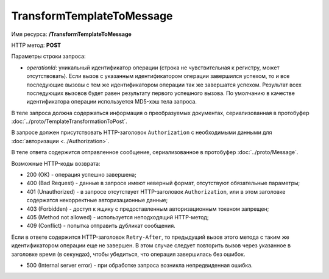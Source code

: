 TransformTemplateToMessage
==========

Имя ресурса: **/TransformTemplateToMessage**

HTTP метод: **POST**

Параметры строки запроса:

-  *operationId*: уникальный идентификатор операции (строка не чувствительная к регистру, может отсутствовать). Если вызов с указанным идентификатором операции завершился успехом, то и все последующие вызовы с тем же идентификатором операции так же завершатся успехом. Результат всех последующих вызовов будет равен результату первого успешного вызова. По умолчанию в качестве идентификатора операции используется MD5-хэш тела запроса.


В теле запроса должна содержаться информация о преобразуемых документах, сериализованная в протобуфер :doc:`../proto/TemplateTransformationToPost`.

В запросе должен присутствовать HTTP-заголовок ``Authorization`` с необходимыми данными для :doc:`авторизации <../Authorization>`.

В теле ответа содержится отправленное сообщение, сериализованное в протобуфер :doc:`../proto/Message`.

Возможные HTTP-коды возврата:

-  200 (OK) - операция успешно завершена;

-  400 (Bad Request) - данные в запросе имеют неверный формат, отсутствуют обязательные параметры;

-  401 (Unauthorized) - в запросе отсутствует HTTP-заголовок ``Authorization``, или в этом заголовке содержатся некорректные авторизационные данные;

-  403 (Forbidden) - доступ к ящику с предоставленным авторизационным токеном запрещен;

-  405 (Method not allowed) - используется неподходящий HTTP-метод;

-  409 (Conflict) - попытка отправить дубликат сообщения.

Если в ответе содержится HTTP-заголовок ``Retry-After``, то предыдущий вызов этого метода с таким же идентификатором операции еще не завершен. В этом случае следует повторить вызов через указанное в заголовке время (в секундах), чтобы убедиться, что операция завершилась без ошибок.

-  500 (Internal server error) - при обработке запроса возникла непредвиденная ошибка.
